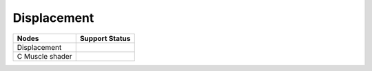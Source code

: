 .. _label_nodes_displacement:

************
Displacement
************

.. cssclass:: table-striped table-condensed table-hover

=================== ==================
Nodes               Support Status  
=================== ==================
Displacement
C Muscle shader
=================== ==================

